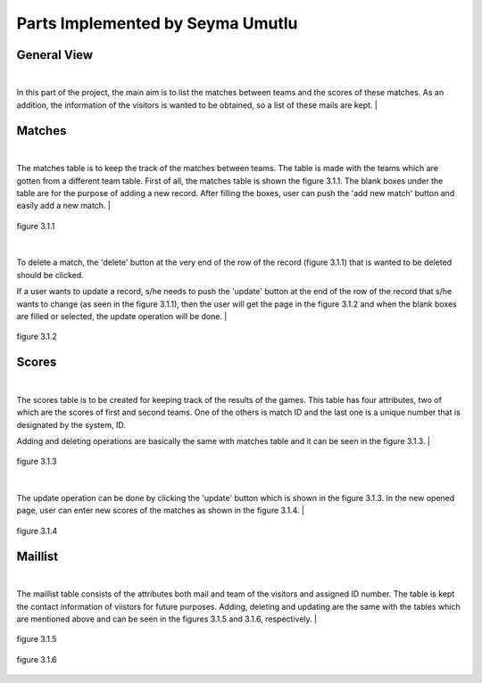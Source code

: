 Parts Implemented by Seyma Umutlu
=================================

General View
------------

|
In this part of the project, the main aim is to list the matches between teams and the scores of these matches.
As an addition, the information of the visitors is wanted to be obtained, so a list of these mails are kept.
|

Matches
-------

|
The matches table is to keep the track of the matches between teams. The table is made with the teams which are gotten from a different team table.
First of all, the matches table is shown the figure 3.1.1. The blank boxes under the table are for the purpose of adding a new record.
After filling the boxes, user can push the 'add new match' button and easily add a new match.
|

.. figure:: match_images/1.PNG
   :figclass: align-center

   figure 3.1.1

|
To delete a match, the 'delete' button at the very end of the row of the record (figure 3.1.1) that is wanted to be deleted should be clicked.

If a user wants to update a record, s/he needs to push the 'update' button at the end of the row of the record that s/he wants to change (as seen in the figure 3.1.1),
then the user will get the page in the figure 3.1.2 and when the blank boxes are filled or selected, the update operation will be done.
|

.. figure:: match_images/2.PNG
   :figclass: align-center

   figure 3.1.2

Scores
------

|
The scores table is to be created for keeping track of the results of the games.
This table has four attributes, two of which are the scores of first and second teams. One of the others is match ID and the last one
is a unique number that is designated by the system, ID.

Adding and deleting operations are basically the same with matches table and it can be seen in the figure 3.1.3.
|

.. figure:: scores_images/4.PNG
   :figclass: align-center

   figure 3.1.3

|
The update operation can be done by clicking the 'update' button which is shown in the figure 3.1.3. In the new opened page, user can enter
new scores of the matches as shown in the figure 3.1.4.
|

.. figure:: score_images/up_su.PNG
   :figclass: align-center

   figure 3.1.4

Maillist
--------

|
The maillist table consists of the attributes both mail and team of the visitors and assigned ID number.
The table is kept the contact information of viistors for future purposes.
Adding, deleting and updating are the same with the tables which are mentioned above and can be seen in the figures 3.1.5 and 3.1.6, respectively.
|

.. figure:: maillist_images/3.PNG
   :figclass: align-center

   figure 3.1.5

.. figure:: maillist_images/up_ml.PNG
   :figclass: align-center

   figure 3.1.6

